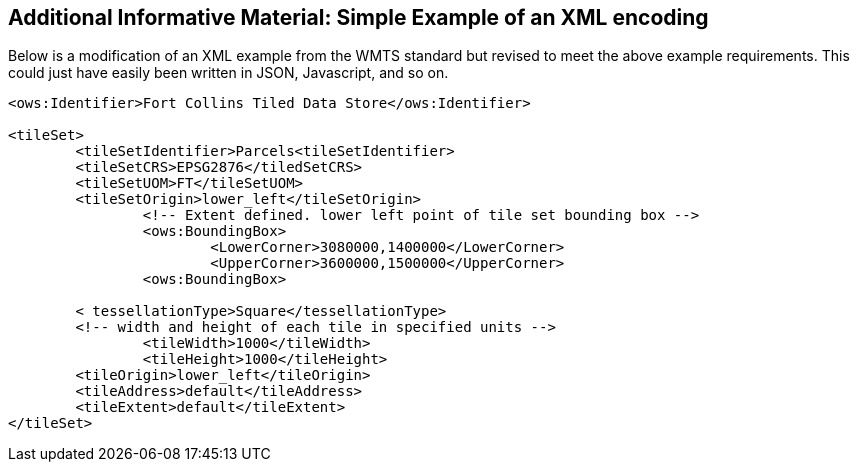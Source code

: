 [annex-b]
:appendix-caption: Annex B
== Additional Informative Material: Simple Example of an XML encoding

Below is a modification of an XML example from the WMTS standard but revised to meet the above example requirements. This could just have easily been written in JSON, Javascript, and so on.

```
<ows:Identifier>Fort Collins Tiled Data Store</ows:Identifier>

<tileSet> 
	<tileSetIdentifier>Parcels<tileSetIdentifier> 
	<tileSetCRS>EPSG2876</tiledSetCRS> 
	<tileSetUOM>FT</tileSetUOM>
	<tileSetOrigin>lower_left</tileSetOrigin>
		<!-- Extent defined. lower left point of tile set bounding box -->
		<ows:BoundingBox>
			<LowerCorner>3080000,1400000</LowerCorner>
			<UpperCorner>3600000,1500000</UpperCorner>
		<ows:BoundingBox>
		
	< tessellationType>Square</tessellationType>
	<!-- width and height of each tile in specified units -->
		<tileWidth>1000</tileWidth>
		<tileHeight>1000</tileHeight>
	<tileOrigin>lower_left</tileOrigin>
	<tileAddress>default</tileAddress>
	<tileExtent>default</tileExtent>
</tileSet>
```
